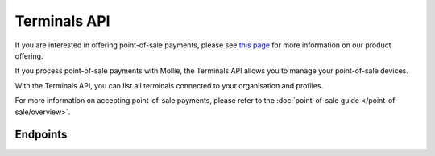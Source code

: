 Terminals API
=============

If you are interested in offering point-of-sale payments, please see
`this page <https://www.mollie.com/products/payments-terminal>`_ for more information on our product offering.

If you process point-of-sale payments with Mollie, the Terminals API allows you to manage your point-of-sale devices.

With the Terminals API, you can list all terminals connected to your organisation and profiles.

For more information on accepting point-of-sale payments, please refer to the
:doc:`point-of-sale guide </point-of-sale/overview>`.

Endpoints
---------
.. endpoint-card::
   :name: Get terminal
   :method: GET
   :url: /v2/terminals/*id*
   :ref: /reference/v2/terminals-api/get-terminal

   Retrieve a specific terminal.

.. endpoint-card::
   :name: List terminals
   :method: GET
   :url: /v2/terminals
   :ref: /reference/v2/terminals-api/list-terminals

   Retrieve a list of all your terminals.
